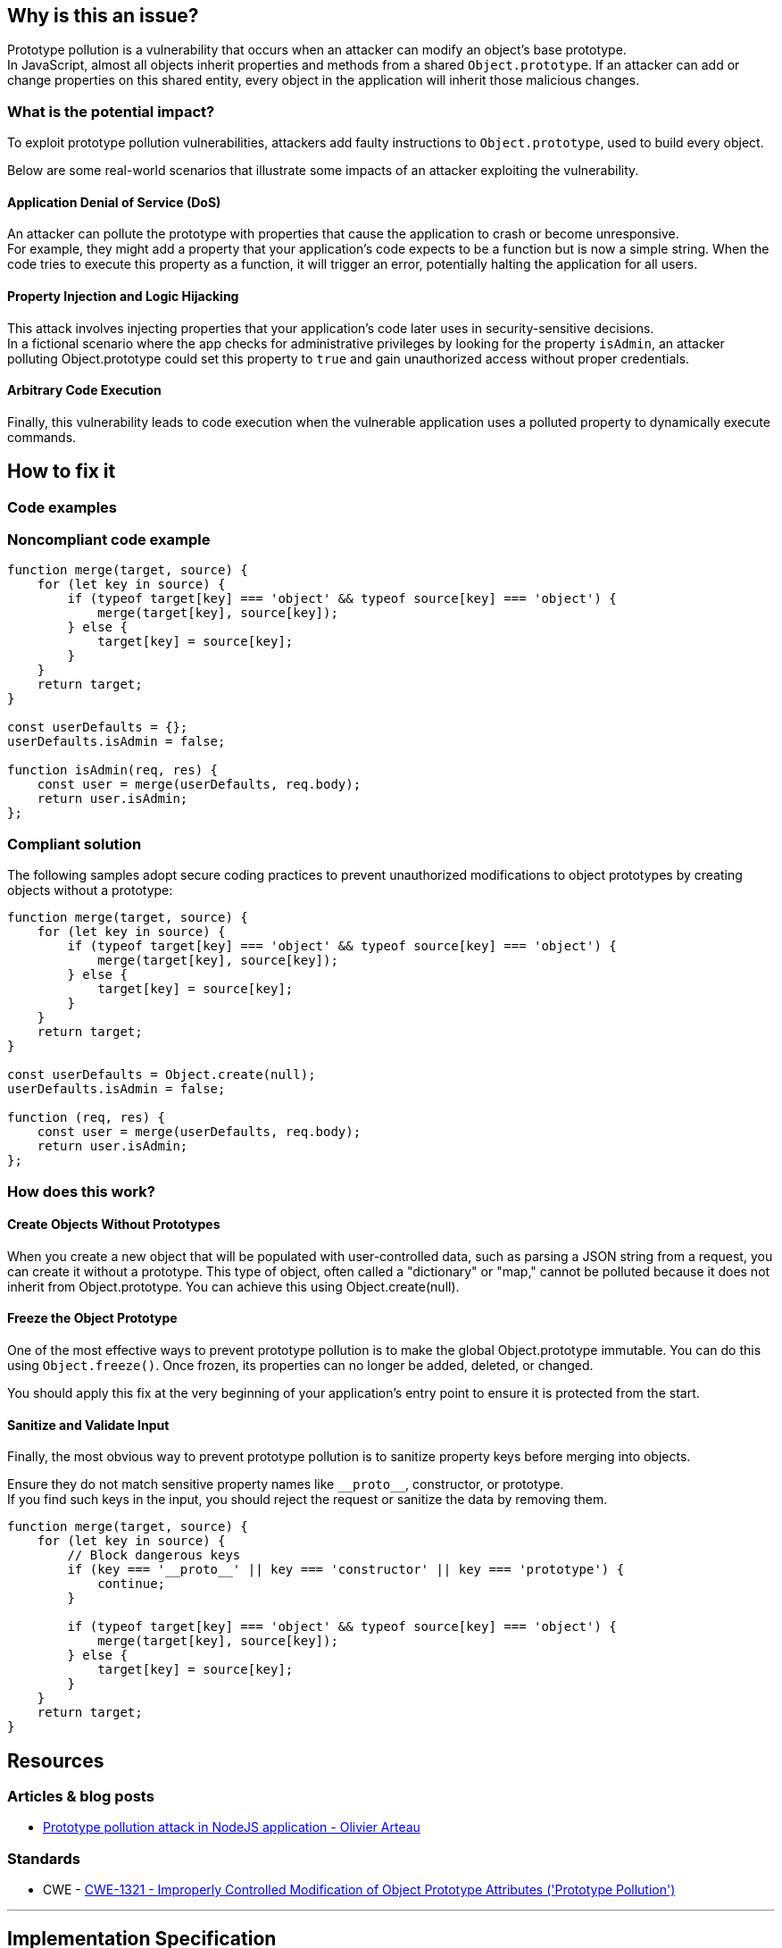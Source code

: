 == Why is this an issue?

Prototype pollution is a vulnerability that occurs when an attacker can modify
an object's base prototype. +
In JavaScript, almost all objects inherit properties and methods from a shared
``++Object.prototype++``. If an attacker can add or change properties on this
shared entity, every object in the application will inherit those malicious
changes.

=== What is the potential impact?

To exploit prototype pollution vulnerabilities, attackers add faulty
instructions to ``++Object.prototype++``, used to build every object.

Below are some real-world scenarios that illustrate some impacts of an attacker
exploiting the vulnerability.

==== Application Denial of Service (DoS)
An attacker can pollute the prototype with properties that cause the application
to crash or become unresponsive. +
For example, they might add a property that your application's code expects to
be a function but is now a simple string.
When the code tries to execute this property as a function, it will trigger an
error, potentially halting the application for all users.

==== Property Injection and Logic Hijacking
This attack involves injecting properties that your application's code later
uses in security-sensitive decisions. +
In a fictional scenario where the app checks for administrative privileges by
looking for the property `isAdmin`, an attacker polluting Object.prototype could
set this property to `true` and gain unauthorized access without proper
credentials.

==== Arbitrary Code Execution
Finally, this vulnerability leads to code execution when the vulnerable
application uses a polluted property to dynamically execute commands.

== How to fix it

=== Code examples

=== Noncompliant code example

[source,javascript,diff-id=1,diff-type=noncompliant]
----
function merge(target, source) {
    for (let key in source) {
        if (typeof target[key] === 'object' && typeof source[key] === 'object') {
            merge(target[key], source[key]);
        } else {
            target[key] = source[key];
        }
    }
    return target;
}

const userDefaults = {};
userDefaults.isAdmin = false;

function isAdmin(req, res) {
    const user = merge(userDefaults, req.body);
    return user.isAdmin;
};
----

=== Compliant solution

The following samples adopt secure coding practices to prevent unauthorized
modifications to object prototypes by creating objects without a prototype:

[source,javascript,diff-id=1,diff-type=compliant]
----
function merge(target, source) {
    for (let key in source) {
        if (typeof target[key] === 'object' && typeof source[key] === 'object') {
            merge(target[key], source[key]);
        } else {
            target[key] = source[key];
        }
    }
    return target;
}

const userDefaults = Object.create(null);
userDefaults.isAdmin = false;

function (req, res) {
    const user = merge(userDefaults, req.body);
    return user.isAdmin;
};
----

=== How does this work?

==== Create Objects Without Prototypes
When you create a new object that will be populated with user-controlled data,
such as parsing a JSON string from a request, you can create it without a
prototype. This type of object, often called a "dictionary" or "map," cannot be
polluted because it does not inherit from Object.prototype. You can achieve
this using Object.create(null).

==== Freeze the Object Prototype
One of the most effective ways to prevent prototype pollution is to make the
global Object.prototype immutable. You can do this using
``++Object.freeze()++``. Once frozen, its properties can no longer be added,
deleted, or changed.

You should apply this fix at the very beginning of your application's entry
point to ensure it is protected from the start.

==== Sanitize and Validate Input
Finally, the most obvious way to prevent prototype pollution is to sanitize
property keys before merging into objects.

Ensure they do not match sensitive property names like ``++__proto__++``,
constructor, or prototype. +
If you find such keys in the input, you should reject the request or sanitize
the data by removing them.

[source,javascript]
----
function merge(target, source) {
    for (let key in source) {
        // Block dangerous keys
        if (key === '__proto__' || key === 'constructor' || key === 'prototype') {
            continue;
        }

        if (typeof target[key] === 'object' && typeof source[key] === 'object') {
            merge(target[key], source[key]);
        } else {
            target[key] = source[key];
        }
    }
    return target;
}
----

== Resources

=== Articles & blog posts

* https://github.com/HoLyVieR/prototype-pollution-nsec18/blob/master/paper/JavaScript_prototype_pollution_attack_in_NodeJS.pdf[Prototype pollution attack in NodeJS application - Olivier Arteau]

=== Standards

* CWE - https://cwe.mitre.org/data/definitions/1321[CWE-1321 - Improperly Controlled Modification of Object Prototype Attributes ('Prototype Pollution')]

'''
== Implementation Specification
(visible only on this page)

=== Message

Change this code to not construct prototype properties directly from user-controlled data.

=== Highlighting

"[varname]" is tainted (assignments and parameters)

this argument is tainted (method invocations)

the returned value is tainted (returns & method invocations results)

'''
